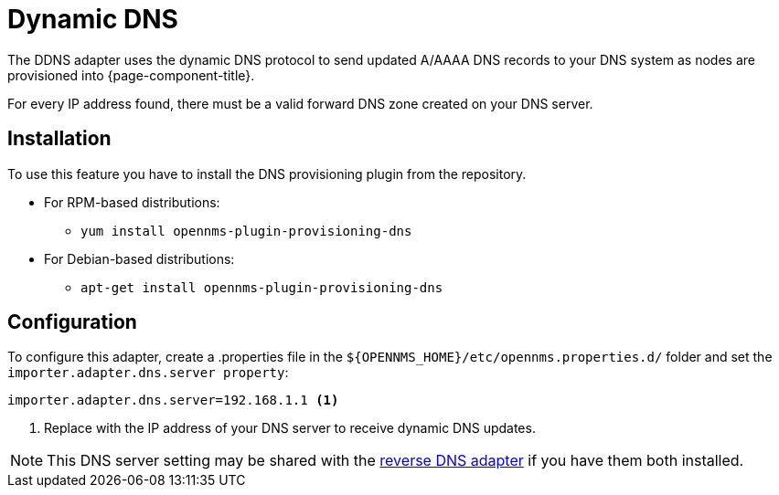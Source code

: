 [[adapter-ddns]]
= Dynamic DNS

The DDNS adapter uses the dynamic DNS protocol to send updated A/AAAA DNS records to your DNS system as nodes are provisioned into {page-component-title}.

For every IP address found, there must be a valid forward DNS zone created on your DNS server.

== Installation

To use this feature you have to install the DNS provisioning plugin from the repository.

* For RPM-based distributions:
** `yum install opennms-plugin-provisioning-dns`
* For Debian-based distributions:
** `apt-get install opennms-plugin-provisioning-dns`

== Configuration

To configure this adapter, create a .properties file in  the `$\{OPENNMS_HOME}/etc/opennms.properties.d/` folder and set the `importer.adapter.dns.server property`:

[source, properties]
----
importer.adapter.dns.server=192.168.1.1 <1>
----
<1> Replace with the IP address of your DNS server to receive dynamic DNS updates.

NOTE: This DNS server setting may be shared with the xref:provisioning/adapters/rdns.adoc[reverse DNS adapter] if you have them both installed.
